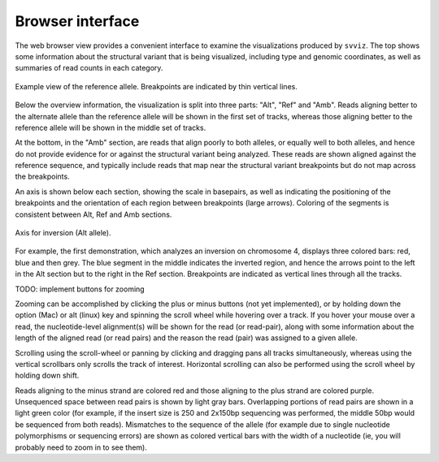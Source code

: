 Browser interface
=================

The web browser view provides a convenient interface to examine the visualizations produced by ``svviz``. The top shows some information about the structural variant that is being visualized, including type and genomic coordinates, as well as summaries of read counts in each category.

.. figure:: ref_example.png
    :width: 80%
    :align: center

    Example view of the reference allele. Breakpoints are indicated by thin vertical lines.

Below the overview information, the visualization is split into three parts: "Alt", "Ref" and "Amb". Reads aligning better to the alternate allele than the reference allele will be shown in the first set of tracks, whereas those aligning better to the reference allele will be shown in the middle set of tracks.

At the bottom, in the "Amb" section, are reads that align poorly to both alleles, or equally well to both alleles, and hence do not provide evidence for or against the structural variant being analyzed. These reads are shown aligned against the reference sequence, and typically include reads that map near the structural variant breakpoints but do not map across the breakpoints.


An axis is shown below each section, showing the scale in basepairs, as well as indicating the positioning of the breakpoints and the orientation of each region between breakpoints (large arrows). Coloring of the segments is consistent between Alt, Ref and Amb sections.

.. figure:: axis.png
    :width: 80%
    :align: center

    Axis for inversion (Alt allele).

For example, the first demonstration, which analyzes an inversion on chromosome 4, displays three colored bars: red, blue and then grey. The blue segment in the middle indicates the inverted region, and hence the arrows point to the left in the Alt section but to the right in the Ref section. Breakpoints are indicated as vertical lines through all the tracks.

TODO: implement buttons for zooming

Zooming can be accomplished by clicking the plus or minus buttons (not yet implemented), or by holding down the option (Mac) or alt (linux) key and spinning the scroll wheel while hovering over a track. If you hover your mouse over a read, the nucleotide-level alignment(s) will be shown for the read (or read-pair), along with some information about the length of the aligned read (or read pairs) and the reason the read (pair) was assigned to a given allele.

Scrolling using the scroll-wheel or panning by clicking and dragging pans all tracks simultaneously, whereas using the vertical scrollbars only scrolls the track of interest. Horizontal scrolling can also be performed using the scroll wheel by holding down shift.

Reads aligning to the minus strand are colored red and those aligning to the plus strand are colored purple. Unsequenced space between read pairs is shown by light gray bars. Overlapping portions of read pairs are shown in a light green color (for example, if the insert size is 250 and 2x150bp sequencing was performed, the middle 50bp would be sequenced from both reads). Mismatches to the sequence of the allele (for example due to single nucleotide polymorphisms or sequencing errors) are shown as colored vertical bars with the width of a nucleotide (ie, you will probably need to zoom in to see them).